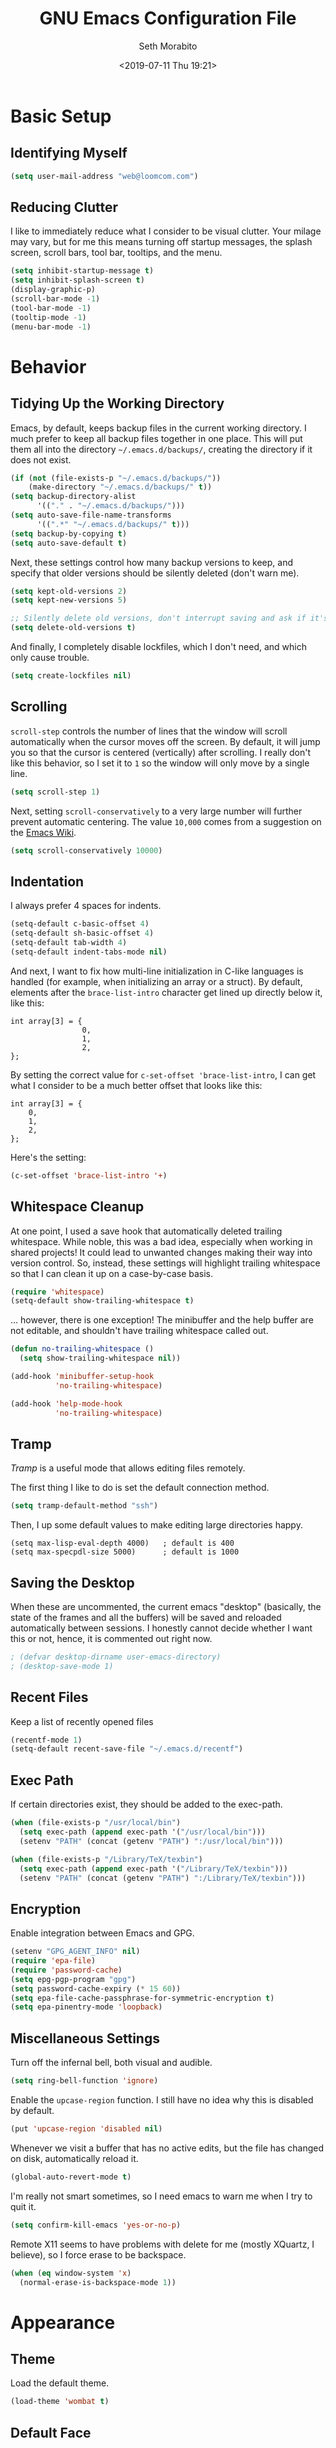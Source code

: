 #+AUTHOR: Seth Morabito
#+EMAIL:  web@loomcom.com
#+TITLE:  GNU Emacs Configuration File
#+DATE:   <2019-07-11 Thu 19:21>
#+STARTUP: showall

* Basic Setup

** Identifying Myself

   #+BEGIN_SRC emacs-lisp
     (setq user-mail-address "web@loomcom.com")
   #+END_SRC

** Reducing Clutter

   I like to immediately reduce what I consider to be visual
   clutter. Your milage may vary, but for me this means turning off
   startup messages, the splash screen, scroll bars, tool bar,
   tooltips, and the menu.

   #+BEGIN_SRC emacs-lisp
     (setq inhibit-startup-message t)
     (setq inhibit-splash-screen t)
     (display-graphic-p)
     (scroll-bar-mode -1)
     (tool-bar-mode -1)
     (tooltip-mode -1)
     (menu-bar-mode -1)
   #+END_SRC

* Behavior

** Tidying Up the Working Directory

   Emacs, by default, keeps backup files in the current working
   directory. I much prefer to keep all backup files together in one
   place. This will put them all into the directory
   =~/.emacs.d/backups/=, creating the directory if it does not exist.

   #+BEGIN_SRC emacs-lisp
     (if (not (file-exists-p "~/.emacs.d/backups/"))
         (make-directory "~/.emacs.d/backups/" t))
     (setq backup-directory-alist
           '(("." . "~/.emacs.d/backups/")))
     (setq auto-save-file-name-transforms
           '((".*" "~/.emacs.d/backups/" t)))
     (setq backup-by-copying t)
     (setq auto-save-default t)
   #+END_SRC

   Next, these settings control how many backup versions to keep, and
   specify that older versions should be silently deleted (don't warn
   me).

   #+BEGIN_SRC emacs-lisp
     (setq kept-old-versions 2)
     (setq kept-new-versions 5)

     ;; Silently delete old versions, don't interrupt saving and ask if it's OK.
     (setq delete-old-versions t)
   #+END_SRC

   And finally, I completely disable lockfiles, which I don't need,
   and which only cause trouble.

   #+BEGIN_SRC emacs-lisp
     (setq create-lockfiles nil)
   #+END_SRC

** Scrolling

   =scroll-step= controls the number of lines that the window will
   scroll automatically when the cursor moves off the screen. By default,
   it will jump you so that the cursor is centered (vertically) after
   scrolling. I really don't like this behavior, so I set it to =1= so
   the window will only move by a single line.

   #+BEGIN_SRC emacs-lisp
     (setq scroll-step 1)
   #+END_SRC

   Next, setting =scroll-conservatively= to a very large number will
   further prevent automatic centering. The value =10,000= comes from
   a suggestion on the [[https://www.emacswiki.org/emacs/SmoothScrolling][Emacs Wiki]].

   #+BEGIN_SRC emacs-lisp
     (setq scroll-conservatively 10000)
   #+END_SRC

** Indentation

   I always prefer 4 spaces for indents.

   #+BEGIN_SRC emacs-lisp
     (setq-default c-basic-offset 4)
     (setq-default sh-basic-offset 4)
     (setq-default tab-width 4)
     (setq-default indent-tabs-mode nil)
   #+END_SRC

   And next, I want to fix how multi-line initialization in C-like
   languages is handled (for example, when initializing an array or a
   struct). By default, elements after the =brace-list-intro=
   character get lined up directly below it, like this:

   #+BEGIN_EXAMPLE
   int array[3] = {
                   0,
                   1,
                   2,
   };
   #+END_EXAMPLE

   By setting the correct value for =c-set-offset 'brace-list-intro=,
   I can get what I consider to be a much better offset that
   looks like this:

   #+BEGIN_EXAMPLE
   int array[3] = {
       0,
       1,
       2,
   };
   #+END_EXAMPLE

   Here's the setting:

   #+BEGIN_SRC emacs-lisp
    (c-set-offset 'brace-list-intro '+)
   #+END_SRC

** Whitespace Cleanup

   At one point, I used a save hook that automatically deleted
   trailing whitespace. While noble, this was a bad idea,
   especially when working in shared projects! It could lead
   to unwanted changes making their way into version control.
   So, instead, these settings will highlight trailing whitespace
   so that I can clean it up on a case-by-case basis.

   #+BEGIN_SRC emacs-lisp
     (require 'whitespace)
     (setq-default show-trailing-whitespace t)
   #+END_SRC

   ... however, there is one exception! The minibuffer
   and the help buffer are not editable, and shouldn't
   have trailing whitespace called out.

   #+BEGIN_SRC emacs-lisp
     (defun no-trailing-whitespace ()
       (setq show-trailing-whitespace nil))

     (add-hook 'minibuffer-setup-hook
               'no-trailing-whitespace)

     (add-hook 'help-mode-hook
               'no-trailing-whitespace)
   #+END_SRC

** Tramp

   /Tramp/ is a useful mode that allows editing files remotely.

   The first thing I like to do is set the default connection method.

   #+BEGIN_SRC emacs-lisp
     (setq tramp-default-method "ssh")
   #+END_SRC

   Then, I up some default values to make editing large directories
   happy.

   #+BEGIN_EXAMPLE
     (setq max-lisp-eval-depth 4000)   ; default is 400
     (setq max-specpdl-size 5000)      ; default is 1000
   #+END_EXAMPLE

** Saving the Desktop

   When these are uncommented, the current emacs "desktop" (basically,
   the state of the frames and all the buffers) will be saved and
   reloaded automatically between sessions. I honestly cannot decide
   whether I want this or not, hence, it is commented out right now.

   #+BEGIN_SRC emacs-lisp
   ; (defvar desktop-dirname user-emacs-directory)
   ; (desktop-save-mode 1)
   #+END_SRC

** Recent Files

   Keep a list of recently opened files

   #+BEGIN_SRC emacs-lisp
     (recentf-mode 1)
     (setq-default recent-save-file "~/.emacs.d/recentf")
   #+END_SRC

** Exec Path

   If certain directories exist, they should be added to the
   exec-path.

   #+BEGIN_SRC emacs-lisp
     (when (file-exists-p "/usr/local/bin")
       (setq exec-path (append exec-path '("/usr/local/bin")))
       (setenv "PATH" (concat (getenv "PATH") ":/usr/local/bin")))

     (when (file-exists-p "/Library/TeX/texbin")
       (setq exec-path (append exec-path '("/Library/TeX/texbin")))
       (setenv "PATH" (concat (getenv "PATH") ":/Library/TeX/texbin")))
   #+END_SRC

** Encryption

   Enable integration between Emacs and GPG.

   #+BEGIN_SRC emacs-lisp
     (setenv "GPG_AGENT_INFO" nil)
     (require 'epa-file)
     (require 'password-cache)
     (setq epg-pgp-program "gpg")
     (setq password-cache-expiry (* 15 60))
     (setq epa-file-cache-passphrase-for-symmetric-encryption t)
     (setq epa-pinentry-mode 'loopback)
   #+END_SRC

** Miscellaneous Settings

   Turn off the infernal bell, both visual and audible.

   #+BEGIN_SRC emacs-lisp
     (setq ring-bell-function 'ignore)
   #+END_SRC

   Enable the =upcase-region= function. I still have no idea
   why this is disabled by default.

   #+BEGIN_SRC emacs-lisp
     (put 'upcase-region 'disabled nil)
   #+END_SRC

   Whenever we visit a buffer that has no active edits, but the file
   has changed on disk, automatically reload it.

   #+BEGIN_SRC emacs-lisp
     (global-auto-revert-mode t)
   #+END_SRC

   I'm really not smart sometimes, so I need emacs to warn me when I
   try to quit it.

   #+BEGIN_SRC emacs-lisp
     (setq confirm-kill-emacs 'yes-or-no-p)
   #+END_SRC

   Remote X11 seems to have problems with delete for me (mostly
   XQuartz, I believe), so I force erase to be backspace.

   #+BEGIN_SRC emacs-lisp
     (when (eq window-system 'x)
       (normal-erase-is-backspace-mode 1))
   #+END_SRC

* Appearance

** Theme

   Load the default theme.

   #+BEGIN_SRC emacs-lisp
    (load-theme 'wombat t)
   #+END_SRC

** Default Face

   I have become enamored of the /"Input Mono"/ family of fonts.

   #+BEGIN_SRC emacs-lisp
     (when (member "Input Mono" (font-family-list))
       (set-face-attribute 'default nil
                           :family "Input Mono"
                           :weight 'light
                           :height 140))
   #+END_SRC

** Window Frame

   By default, the Emacs frame (what you or I would call a window)
   title is 'user@host'. I prefer the frame title to show the actual
   name of the currently selected buffer.

   #+BEGIN_SRC emacs-lisp
    (setq-default frame-title-format "%b")
    (setq frame-title-format "%b")
   #+END_SRC

** Face Tweaks

   To make org blocks stand out a bit, I prefer to set some custom
   colors. These may need to be tweaked whenever using a different
   theme.

   #+BEGIN_SRC emacs-lisp
    (set-face-attribute 'org-block nil
                        :background "#000001"
                        :foreground "#ffffff")
   #+END_SRC

** Shell Colors

   Turn on ANSI colors in the shell.

   #+BEGIN_SRC emacs-lisp
     (autoload 'ansi-color-for-comint-mode-on "ansi-color" nil t)
     (add-hook 'shell-mode-hook 'ansi-color-for-comint-mode-on)
   #+END_SRC

** Line Numbers

   I like to see line numbers in the gutter at all times.

   #+BEGIN_SRC emacs-lisp
     (global-display-line-numbers-mode)
   #+END_SRC

   Furthermore, I like to see /(Line,Column)/ displayed in the modeline.

   #+BEGIN_SRC emacs-lisp
     (setq line-number-mode t)
     (setq column-number-mode t)
   #+END_SRC

** Show the Time

   I like having the day, date, and time displayed in my
   modeline. (Note that it's pointless to display seconds here, since
   the modeline does not automatically update every second, for
   efficiency purposes)

   #+BEGIN_SRC emacs-lisp
     (setq display-time-day-and-date t)
     (display-time-mode 1)
   #+END_SRC

** Line Wrapping

   By default, if a frame has been split horizontally,
   partial windows will not wrap.

   #+BEGIN_SRC emacs-lisp
     (setq truncate-partial-width-windows nil)
   #+END_SRC

** Parentheses

   Whenever the cursor is on a paren, highlight the matching paren.

   #+BEGIN_SRC emacs-lisp
     (show-paren-mode t)
   #+END_SRC

** Mac OS X Specific Tweaks

   GNU Emacs running on recent versions of MacOS in particular exhibit
   some pretty ugly UI elements. Further, I don't like having to use
   the /Option/ key for /Meta/, so I switch things around on the
   keyboard. Note, though, that this block is only evaluated when the
   windowing system is ='ns=, so this won't do anything at all on
   Linux.

   #+BEGIN_SRC emacs-lisp
     (when (eq window-system 'ns)
       (add-to-list 'frameset-filter-alist
                    '(ns-transparent-titlebar . :never))
       (add-to-list 'frameset-filter-alist
                    '(ns-appearance . :never))
       (setq mac-option-modifier 'super
             mac-command-modifier 'meta
             mac-function-modifier 'hyper
             mac-right-option-modifier 'super))
   #+END_SRC

* Packages

** Basic Setup

   Before we begin, add some special folders to the load-path. We'll
   need these for packages that are /not/ installed from ELPA and MELPA.

   #+BEGIN_SRC emacs-lisp
     (add-to-list 'load-path "~/.emacs.d/lisp")
     ;; (add-to-list 'load-path "~/.emacs.d/lisp/org-mode/lisp/")
     ;; (add-to-list 'load-path "~/.emacs.d/lisp/org-mode/contrib/lisp/")
     (add-to-list 'load-path "~/.emacs.d/local")
   #+END_SRC

   Next, require the =package= mode and set up URLs to the package
   archives.

   #+BEGIN_SRC emacs-lisp
     (require 'package)
     ; (setq package-enable-at-startup nil)
     (setq package-archives '(("org" . "https://orgmode.org/elpa/")
                              ("gnu" . "https://elpa.gnu.org/packages/")
                              ("melpa" . "https://melpa.org/packages/")))
   #+END_SRC

   Then, actually initialize things.

   #+BEGIN_SRC emacs-lisp
     (package-initialize)
   #+END_SRC

** Bootstrapping Packages

   #+BEGIN_SRC emacs-lisp
     (unless (package-installed-p 'use-package)
       (package-refresh-contents)
       (package-install 'use-package))
     (require 'use-package)
   #+END_SRC

** Slime

   I don't load Slime as a package. Instead, I prefer to load it from
   Quicklisp, if and only if Quicklisp is installed.

   #+BEGIN_SRC emacs-lisp
     (when (file-exists-p (expand-file-name "~/quicklisp/slime-helper.el"))
       (load (expand-file-name "~/quicklisp/slime-helper.el"))
       (defvar inferior-lisp-program "sbcl"))
   #+END_SRC

** Email

   I read email in emacs using =mu4e=, which is installed locally.
   Since this configuration is shared between computers, and not all
   of my computers have =mu4e= installed, this configuration will only
   be applied if =mu4e= is successfully loaded.

   Note, too, that I load mail configuration from the file
   =~/.emacs.d/local/mail-and-news.el=.  This is specifically so that
   I don't have to check my sensitive account information into a
   public source code repository.

   #+BEGIN_SRC emacs-lisp
     (when (and (require 'mu4e nil 'noerror)
                (file-exists-p (expand-file-name "~/.emacs.d/local/mail-and-news.el")))
       (load "mail-and-news.el")
       ;; Turn on visual-line-mode in mu4e!
       (add-hook 'mu4e-view-mode-hook 'visual-line-mode))
   #+END_SRC

** Org Mode

*** Configuration

    #+BEGIN_SRC emacs-lisp
      (defun my--config-org-mode ()
        (progn
          (org-link-set-parameters
           "youtube"
           :follow (lambda (id)
                 (browse-url
              (concat "https://www.youtube.com/embed/" id)))
           :export (lambda (path desc backend)
                 (cl-case backend
               (html (format youtube-iframe-format
                         path (or desc "")))
               (latex (format "\href{%s}{%s}"
                      path (or desc "video"))))))

          (setq org-pretty-entities t
            org-ellipsis "▼")

          (add-hook 'org-mode-hook
                (lambda ()
              (local-set-key
               (kbd "C-c a") 'org-agenda)))

          (setq org-agenda-custom-commands
            '(("N" "Next Three Weeks" agenda ""
               ((org-agenda-span 21)
                (org-agenda-start-on-weekday 0)))))

          (add-to-list 'org-latex-classes
                       '("koma-article"
                         "\\documentclass{scrartcl}"
                         ("\\section{%s}" . "\\section*{%s}")
                         ("\\subsection{%s}" . "\\subsection*{%s}")
                         ("\\subsubsection{%s}" . "\\subsubsection*{%s}")
                         ("\\paragraph{%s}" . "\\paragraph*{%s}")
                         ("\\subparagraph{%s}" . "\\subparagraph*{%s}")))

          (defface deadline-soon-face
            '((t (:foreground "#ff0000"
                              :weight bold
                              :slant italic
                              :underline t))) t)
          (defface deadline-near-face
            '((t (:foreground "#ffa500"
                              :weight bold
                              :slant italic))) t)
          (defface deadline-distant-face
            '((t (:foreground "#ffff00"
                              :weight bold
                              :slant italic))) t)

          (setq org-agenda-deadline-faces
            '((0.75 . deadline-soon-face)
              (0.5  . deadline-near-face)
              (0.25 . deadline-distant-face)
              (0.0  . deadline-distant-face)))

          (setq org-todo-keywords
            '((sequence "TODO(t)" "NEXT(n)" "WAIT(w@/!)" "|" "DONE(d@)" "CANCELED(c@)")))))
    #+END_SRC

*** Loading

    #+BEGIN_SRC emacs-lisp
      (use-package org
        :ensure org-plus-contrib
        :config
        (require 'cl)
        (require 'org-drill)
        (require 'ox-rss)
        (my--config-org-mode))
    #+END_SRC

* Untweaked

  Break this up after migrating over.

  #+BEGIN_SRC emacs-lisp
    ;; Enable mu4e alerts
    (use-package mu4e-alert
      :defer t
      :after mu4e
      :config
      (setq mu4e-alert-interesting-mail-query
            "flag:unread AND NOT flag:trashed AND NOT maildir/Spam")
      (mu4e-alert-enable-mode-line-display))

    ;; Trying out multi-term
    (use-package multi-term
      :ensure t)

    ;; Replace scrollbars with a modeline scroller
    (use-package sml-modeline
      :ensure t
      :init
      (sml-modeline-mode))

    ;; Use tabbar mode
    (use-package tabbar
      :config (tabbar-mode t)
      :ensure t)

    ;; I need nice org bullets.
    (use-package org-bullets
      :ensure t
      :commands (org-bullets-mode)
      :init (add-hook 'org-mode-hook (lambda () (org-bullets-mode 1))))

    ;; Org agenda setup varies by machine
    (when (file-exists-p (expand-file-name "~/.emacs.d/local/org-agenda-setup.el"))
      (load "org-agenda-setup.el"))

    (use-package auth-source
      :ensure t
      :config
      (setq auth-sources '("~/.authinfo.gpg")))

    ;; I use excorporate to sync my work Exchange calendar with emacs

    (use-package excorporate
      :load-path "lisp/excorporate"
      :ensure t
      :after org
      :config
      (when
          (file-exists-p
           (expand-file-name
            "~/.emacs.d/local/excorporate-setup.el"))
        (load "excorporate-setup.el")))

    ;; Ledger Mode
    (use-package ledger-mode
      :ensure t)

    ;; Graphviz
    (use-package graphviz-dot-mode
      :ensure t)

    ;; Treemacs
    (use-package treemacs
      :ensure t
      :defer t
      :config
      (setq treemacs-width 30))

    ;; magit
    (use-package magit
      :ensure t)

    ;; web-mode
    (use-package web-mode
      :ensure t
      :defer t)

    ;; PHP
    (use-package php-mode
      :ensure t
      :defer t)

    ;; Haskell
    (use-package haskell-mode
      :ensure t
      :defer t)

    ;; Helm mode
    (use-package helm
      :ensure t
      :bind (("C-x C-f" . helm-find-files)
             ("C-x f" . helm-recentf)
             ("C-x b" . helm-buffers-list)
             ("M-x" . helm-M-x))
      :config
      (setq helm-candidate-number-limit 50
            helm-fuzzy-matching t
            helm-split-window-inside-p t
            helm-move-to-line-cycle-in-source t
            helm-scroll-amount 8
            helm-echo-input-in-header-line t
            helm-autoresize-max-height 0
            helm-autoresize-min-height 20)
      (helm-mode 1))

    ;; Cargo mode
    (use-package cargo
      :ensure t
      :config
      (setenv "PATH" (concat (getenv "PATH") ":~/.cargo/bin"))
      (setq exec-path (append exec-path '("~/.cargo/bin"))))

    ;; Rust mode

    (setq exec-path (append exec-path '("~/.cargo/bin")))

    (use-package rust-mode
      :ensure t
      :defer t
      :bind (("C-c TAB" . rust-format-buffer))
      ;; Note that the hooks are set up here in an 'init:' block
      ;; intentionally! There is a dependency load order problem
      ;; that prevents these from being 'hook:' calls.
      :init
      (add-hook 'rust-mode-hook #'flycheck-mode)
      :hook
      (prog-mode . electric-pair-mode)
      :config
      (use-package racer
        :ensure t
        :defer t)
      (use-package flycheck
        :ensure t))

    (use-package flycheck
      :ensure t
      :hook (prog-mode . flycheck-mode))

    (use-package company
      :ensure t
      :hook (prog-mode . company-mode)
      :config
      (setq company-idle-delay 1)
      (setq company-tooltip-align-annotations t)
      (setq company-minimum-prefix-length 1))

    (use-package lsp-mode
      :ensure t
      :config (require 'lsp-clients))

    (use-package lsp-ui
      :ensure t)

    (use-package toml-mode
      :ensure t)

    (use-package rust-mode
      :ensure t
      :hook (rust-mode . lsp)
      :config
      (define-key rust-mode-map (kbd "TAB") #'company-indent-or-complete-common))

    (use-package cargo
      :ensure t
      :hook (rust-mode . cargo-minor-mode))

    (use-package flycheck-rust
      :ensure t
      :config (add-hook 'flycheck-mode-hook #'flycheck-rust-setup))

    ;; CEDET
    (use-package cedet
      :ensure t
      :init
      (semantic-mode 1)
      (global-semantic-decoration-mode 1)
      (global-semantic-stickyfunc-mode 1)
      (global-semantic-idle-summary-mode 1)
      (global-semantic-idle-local-symbol-highlight-mode 1)
      (global-semantic-highlight-func-mode 1)
      :bind (:map semantic-mode-map
                  ("C-c , >" . semantic-ia-fast-jump)))

    ;; git gutter
    (use-package git-gutter
      :ensure t
      :init
      (global-git-gutter-mode +1))

    ;; Typescript mode
    (use-package typescript-mode
      :ensure t)

    ;; Paredit mode
    (use-package paredit
      :ensure t
      :defer t
      :init
      (autoload 'enable-paredit-mode "paredit" "Structural editing of Lisp")
      (add-hook 'emacs-lisp-mode-hook #'enable-paredit-mode)
      (add-hook 'eval-expression-minibuffer-setup-hook #'enable-paredit-mode)
      (add-hook 'ielm-mode-hook #'enable-paredit-mode)
      (add-hook 'lisp-mode-hook #'enable-paredit-mode)
      (add-hook 'lisp-interaction-mode-hook #'enable-paredit-mode)
      (add-hook 'scheme-mode-hook #'enable-paredit-mode)
      :config
      ;; Paredit key bindings
      ;; --------------------
      ;; Paredit messes with my navigation, so I redefine several
      ;; paredit mode keys. Essentially, this changes C-<left>
      ;; and C-<right> into S-C-<left> and S-C-<right>, on multiple
      ;; platforms.
      (define-key paredit-mode-map (kbd "C-<left>") nil)
      (define-key paredit-mode-map (kbd "C-<right>") nil)
      (define-key paredit-mode-map (kbd "C-S-<left>")
        'paredit-forward-barf-sexp)
      (define-key paredit-mode-map (kbd "C-S-<right>")
        'paredit-forward-slurp-sexp)
      (define-key paredit-mode-map (read-kbd-macro "S-M-[ 5 D")
        'paredit-forward-barf-sexp)
      (define-key paredit-mode-map (read-kbd-macro "S-M-[ 5 C")
        'paredit-forward-slurp-sexp)
      (define-key paredit-mode-map (read-kbd-macro "M-[ 1 ; 6 d")
        'paredit-forward-barf-sexp)
      (define-key paredit-mode-map (read-kbd-macro "M-[ 1 ; 6 c")
        'paredit-forward-slurp-sexp)
      (define-key paredit-mode-map (read-kbd-macro "S-M-[ 1 ; 5 D")
        'paredit-forward-barf-sexp)
      (define-key paredit-mode-map (read-kbd-macro "S-M-[ 1 ; 5 C")
        'paredit-forward-slurp-sexp))

    ;; yasnipets
    (use-package yasnippet
      :ensure t
      :diminish yas-minor-mode
      :config
      (add-to-list 'auto-mode-alist '("~/.emacs.d/snippets"))
      (yas-global-mode))

    (use-package yasnippet-snippets
      :ensure t
      :defer t
      :after yasnippet
      :config (yasnippet-snippets-initialize))

    ;; htmlize
    (use-package htmlize
      :ensure t)

    ;; mu4e - local, may or may not be installed
    (when (and (require 'mu4e nil 'noerror)
               (file-exists-p (expand-file-name "~/.emacs.d/local/mail-and-news.el")))
      (load "mail-and-news.el"))

    ;; I prefer to insert periods after section numbers
    ;; when exporting org-mode to HTML
    (defun my-html-filter-headline-yesdot (text backend info)
      "Ensure dots in headlines.
    ,* TEXT is the text being exported.
    ,* BACKEND is the backend (e.g. 'html).
    ,* INFO is ignored."
      (when (org-export-derived-backend-p backend 'html)
        (save-match-data
          (when (let ((case-fold-search t))
                  (string-match
                   (rx (group "<span class=\"section-number-" (+ (char digit)) "\">"
                              (+ (char digit ".")))
                       (group "</span>"))
                   text))
            (replace-match "\\1.\\2"
                           t nil text)))))

    (eval-after-load 'ox
      '(progn
         (add-to-list 'org-export-filter-headline-functions
                      'my-html-filter-headline-yesdot)))

    ;;;;;;;;;;;;;;;;;;;;;;;;;;;;;;;;;;;;;;;;;;;;;;;;;;;;;;;;;;;;;;;;;;;;;;
    ;; Additional Configuration
    ;;;;;;;;;;;;;;;;;;;;;;;;;;;;;;;;;;;;;;;;;;;;;;;;;;;;;;;;;;;;;;;;;;;;;;

    (add-hook 'c-mode-hook
              (lambda () (setq flycheck-clang-include-path
                               (list
                                (expand-file-name "~/Projects/simh/")
                                (expand-file-name "~/Projects/simh/3B2/")
                                (expand-file-name "~/Projects/conv/lib/SoftFloat-2c/softfloat/bits64/386-Mac-CLANG")))))


    ;; If running in graphics mode, load sanityinc-tomorrow-night.
    ;; Otherwise, load wombat.
    (if (display-graphic-p)
        (load-theme 'sanityinc-tomorrow-night t)
      (load-theme 'wombat t))

    ;;;;;;;;;;;;;;;;;;;;;;;;;;;;;;;;;;;;;;;;;;;;;;;;;;;;;;;;;;;;;;;;;;;;;;
    ;; Website Configuration
    ;;;;;;;;;;;;;;;;;;;;;;;;;;;;;;;;;;;;;;;;;;;;;;;;;;;;;;;;;;;;;;;;;;;;;;

    ;;
    ;; Inspired 100% by https://ogbe.net/blog/blogging_with_org.html
    ;;

    (defvar youtube-iframe-format
      (concat "<iframe width=\"440\""
              " height=\"335\""
              " src=\"https://www.youtube.com/embed/%s\""
              " frameborder=\"0\""
              " allowfullscreen>%s</iframe>"))

    (load "loomcom.el")

    ;;;;;;;;;;;;;;;;;;;;;;;;;;;;;;;;;;;;;;;;;;;;;;;;;;;;;;;;;;;;;;;;;;;;;;
    ;; MISC
    ;;;;;;;;;;;;;;;;;;;;;;;;;;;;;;;;;;;;;;;;;;;;;;;;;;;;;;;;;;;;;;;;;;;;;;

    ;; Fixup inline images
    (defun loomcom/fix-inline-images ()
      "Redisplay inline images."
      (when org-inline-image-overlays
        (org-redisplay-inline-images)))

    (add-hook 'org-babel-after-execute-hook 'loomcom/fix-inline-images)

    (org-babel-do-load-languages
     'org-babel-load-languages '((C . t)
                                 (emacs-lisp . t)
                                 (dot . t)))


    ;;;;;;;;;;;;;;;;;;;;;;;;;;;;;;;;;;;;;;;;;;;;;;;;;;;;;;;;;;;;;;;;;;;;;;
    ;; Global Key Bindings
    ;;;;;;;;;;;;;;;;;;;;;;;;;;;;;;;;;;;;;;;;;;;;;;;;;;;;;;;;;;;;;;;;;;;;;;

    ;; I like to navigate windows with C-<arrow-key>. These global
    ;; bindings do that for me.

    ;; `quit-windmove' exists so that I can accidentally try to move
    ;; somewhere that doesn't exist without Emacs freaking out.

    (defun quiet-windmove-left ()
      "Navigate to the window immediately to the left the current one."
      (interactive) (quiet-windmove 'left))

    (defun quiet-windmove-right ()
      "Navigate to the window immediately to the right the current one."
      (interactive) (quiet-windmove 'right))

    (defun quiet-windmove-up ()
      "Navigate to the window immediately above the current one."
      (interactive) (quiet-windmove 'up))

    (defun quiet-windmove-down ()
      "Navigate to the window immediately below the current one."
      (interactive) (quiet-windmove 'down))

    (defun quiet-windmove (direction)
      "Catch all errors and silently return nil.
    ,* DIRECTION is a symbol, 'left, 'right, 'up, or 'down."
      (condition-case nil
          (cond ((eq direction 'left)
                 (windmove-left))
                ((eq direction 'right)
                 (windmove-right))
                ((eq direction 'up)
                 (windmove-up))
                ((eq direction 'down)
                 (windmove-down)))
        (error nil)))

    ;; 2. Configure window movement keys.

    ;; OS X as the client
    (global-set-key (read-kbd-macro "M-[ 5 D") 'quiet-windmove-left)
    (global-set-key (read-kbd-macro "M-[ 5 C") 'quiet-windmove-right)
    (global-set-key (read-kbd-macro "M-[ 5 A") 'quiet-windmove-up)
    (global-set-key (read-kbd-macro "M-[ 5 B") 'quiet-windmove-down)
    (global-set-key (read-kbd-macro "M-[ D") 'quiet-windmove-left)
    (global-set-key (read-kbd-macro "M-[ C") 'quiet-windmove-right)
    (global-set-key (read-kbd-macro "M-[ A") 'quiet-windmove-up)
    (global-set-key (read-kbd-macro "M-[ B") 'quiet-windmove-down)

    ;; Linux as the client
    (global-set-key (read-kbd-macro "M-[ 1 ; 5 D") 'quiet-windmove-left)
    (global-set-key (read-kbd-macro "M-[ 1 ; 5 C") 'quiet-windmove-right)
    (global-set-key (read-kbd-macro "M-[ 1 ; 5 A") 'quiet-windmove-up)
    (global-set-key (read-kbd-macro "M-[ 1 ; 5 B") 'quiet-windmove-down)

    ;; Linux GTK as the client
    (global-set-key (kbd "C-<left>")  'quiet-windmove-left)
    (global-set-key (kbd "C-<right>") 'quiet-windmove-right)
    (global-set-key (kbd "C-<up>")    'quiet-windmove-up)
    (global-set-key (kbd "C-<down>")  'quiet-windmove-down)

    ;; Other global keys
    (global-set-key "\C-xl" 'goto-line)

    ;; Make fonts bigger and smaller
    (global-set-key (kbd "C-+")  'embiggen-default-face)
    (global-set-key (kbd "C--")  'ensmallen-default-face)

    ;;;;;;;;;;;;;;;;;;;;;;;;;;;;;;;;;;;;;;;;;;;;;;;;;;;;;;;;;;;;;;;;;;;;;;
    ;; Functions
    ;;;;;;;;;;;;;;;;;;;;;;;;;;;;;;;;;;;;;;;;;;;;;;;;;;;;;;;;;;;;;;;;;;;;;;

    ;;
    ;; Rsync my ~/Projects/loomcom/www/ directory to my website.
    ;;
    (defun loomcom-rsync-www ()
      "Rsync my working directory to my public web directory."
      (interactive)
      (let ((publish-dir (expand-file-name "~/Projects/loomcom/www/"))
            (remote-dir "loomcom.com:/var/www/loomcom/"))
        (when (file-exists-p publish-dir)
          (shell-command
           (format "rsync -avz --delete --delete-after %s %s" publish-dir remote-dir)))))

    (defun loomcom-publish-local ()
      "Publish my website, but do not push to the server."
      (interactive)
      (remove-hook 'find-file-hooks 'vc-find-file-hook)
      (magit-file-mode -1)
      (global-git-gutter-mode -1)
      (org-publish-all)
      (global-git-gutter-mode +1)
      (magit-file-mode +1)
      (add-hook 'find-file-hooks 'vc-find-file-hook))

    ;;
    ;; I publish my entire site with emacs and org-mode. org-publish is
    ;; horribily slow unless you disable a few modes, so I use this
    ;; function to accomplish things.
    ;;
    (defun loomcom-publish ()
      "Publish my website."
      (interactive)
      (loomcom-publish-local)
      (loomcom-rsync-www))

    (defun indent-buffer ()
      "Indent current buffer according to major mode."
      (interactive)
      (indent-region (point-min) (point-max)))

    ;;
    ;; Stupid convenience functions to increase or decrease the default
    ;; font face height at runtime, without saving it.
    ;;
    ;; Note that C-+ and C-- do already change the face size of the
    ;; _current window only_, not all windows in all frames. That's
    ;; why I added these
    ;;

    (defun change-face-size (dir-func &optional delta)
      "Increase or decrease font size in all frames and windows.

    ,* DIR-FUNC is a direction function (embiggen-default-face) or
      (ensmallen-default-face)
    ,* DELTA is an amount to increase.  By default, the value is 10."
      (progn
        (set-face-attribute
         'default nil :height
         (funcall dir-func (face-attribute 'default :height) delta))))

    (defun embiggen-default-face (&optional delta)
      "Increase the default font.

    ,* DELTA is the amount (in point units) to increase the font size.
      If not specified, the dfault is 10."
      (interactive)
      (let ((incr (or delta 10)))
        (change-face-size '+ incr)))

    (defun ensmallen-default-face (&optional delta)
      "Decrease the default font.

    ,* DELTA is the amount (in point units) to decrease the font size.
      If not specified, the default is 10."
      (interactive)
      (let ((incr (or delta 10)))
        (change-face-size '- incr)))

    ;;
    ;; Some fun functions
    ;;

    (defun insert-clisp-project ()
      "Insert a Common Lisp template into the current buffer."
      (interactive)
      (goto-char 0)
      (let* ((file (file-name-nondirectory (buffer-file-name)))
             (package (file-name-sans-extension file)))
        (insert ";;;; " file "\n\n")
        (insert "(defpackage #:" package "\n  (:use #:cl))\n\n")
        (insert "(in-package #:" package ")\n\n")))

    (defun insert-html5 ()
      "Insert an HTML5 template."
      (interactive)
      (goto-char 0)
      (let* ((file (file-name-nondirectory (buffer-file-name)))
             (title (file-name-sans-extension file)))
        (insert "<!doctype html>\n")
        (insert "<html lang=\"en\">\n")
        (insert "<head>\n")
        (insert "  <meta charset=\"utf-8\">\n")
        (insert "  <title>The HTML5 Herald</title>\n")
        (insert "  <meta name=\"description\" content=\"The HTML5 Herald\">\n")
        (insert "  <meta name=\"author\" content=\"SitePoint\">\n")
        (insert "  <link rel=\"stylesheet\" href=\"css/styles.css?v=1.0\">\n")
        (insert "  <!--[if lt IE 9]>\n")
        (insert "  <script src=\"http://html5shiv.googlecode.com/svn/trunk/html5.js\"></script>\n")
        (insert "  <![endif]--> \n")
        (insert "</head>\n")
        (insert "<body>\n")
        (insert "  <script src=\"js/scripts.js\"></script>\n")
        (insert "</body>\n")
        (insert "</html>\n")))

    ;;;;;;;;;;;;;;;;;;;;;;;;;;;;;;;;;;;;;;;;;;;;;;;;;;;;;;;;;;;;;;;;;;;;;;
    ;; Emacs custom-set-variable and custom-set-faces below.
    ;; DO NOT HAND EDIT!
    ;;;;;;;;;;;;;;;;;;;;;;;;;;;;;;;;;;;;;;;;;;;;;;;;;;;;;;;;;;;;;;;;;;;;;;
    ;;
    ;;
    (custom-set-variables
     ;; custom-set-variables was added by Custom.
     ;; If you edit it by hand, you could mess it up, so be careful.
     ;; Your init file should contain only one such instance.
     ;; If there is more than one, they won't work right.
     '(auth-source-debug t)
     '(helm-ff-file-name-history-use-recentf t)
     '(org-agenda-tags-column -100)
     '(org-deadline-warning-days 14)
     '(org-ellipsis "…")
     '(org-table-shrunk-column-indicator "")
     '(package-selected-packages
       (quote
        (confluence tabbar mu4e-alert sml-modeline excorporate emojify mastodon multi-term web-mode php-mode htmlize yasnippet-snippets yasnippet paredit typescript-mode git-gutter flycheck-rust toml-mode lsp-ui lsp-mode company flycheck racer cargo helm haskell-mode magit treemacs graphviz-dot-mode ledger-mode org-bullets use-package)))
     '(semantic-c-dependency-system-include-path
       (quote
        ("/usr/include" "/usr/include/gtk-3.0" "/usr/include/glib-2.0" "/Users/seth/Projects/simh" "/Users/seth/Projects/simh/3B2" "/Users/seth/Projects/conv/lib/SoftFloat-2c/softfloat/bits64/386-Mac-CLANG"))))
    ;; (custom-set-faces
    ;;  ;; custom-set-faces was added by Custom.
    ;;  ;; If you edit it by hand, you could mess it up, so be careful.
    ;;  ;; Your init file should contain only one such instance.
    ;;  ;; If there is more than one, they won't work right.
    ;;  '(deadline-soon-face ((t (:foreground "#ff0000" :underline nil :slant italic :weight bold))))
    ;;  '(mu4e-header-highlight-face ((t (:inherit region :background "#3C3D37" :foreground "light gray" :underline nil :weight normal))))
    ;;  '(org-level-1 ((t (:inherit default :foreground "DeepPink3" :weight bold :height 1.25))))
    ;;  '(org-level-2 ((t (:inherit default :foreground "goldenrod2" :weight normal :height 1.15))))
    ;;  '(org-level-3 ((t (:inherit default :foreground "chartreuse2" :weight bold :height 1.0))))
    ;;  '(org-level-4 ((t (:inherit default :foreground "magenta3" :weight normal :height 1.0))))
    ;;  '(org-scheduled-today ((t (:foreground "#b9ca4a" :weight bold :height 1.0))))
    ;;  '(org-special-keyword ((t (:foreground "yellow3" :weight bold))))
    ;;  '(org-todo ((t (:foreground "tan2" :inverse-video t :box (:line-width 1 :color "tan2") :weight bold)))))

    (custom-set-faces
     ;; custom-set-faces was added by Custom.
     ;; If you edit it by hand, you could mess it up, so be careful.
     ;; Your init file should contain only one such instance.
     ;; If there is more than one, they won't work right.
     '(org-block-begin-line ((t (:inherit org-meta-line :foreground "gray35"))))
     '(org-document-title ((t (:foreground "#de935f" :weight bold :height 1.0))))
     '(org-level-1 ((t (:inherit outline-1 :underline t :weight bold :height 1.6)))))
  #+END_SRC
